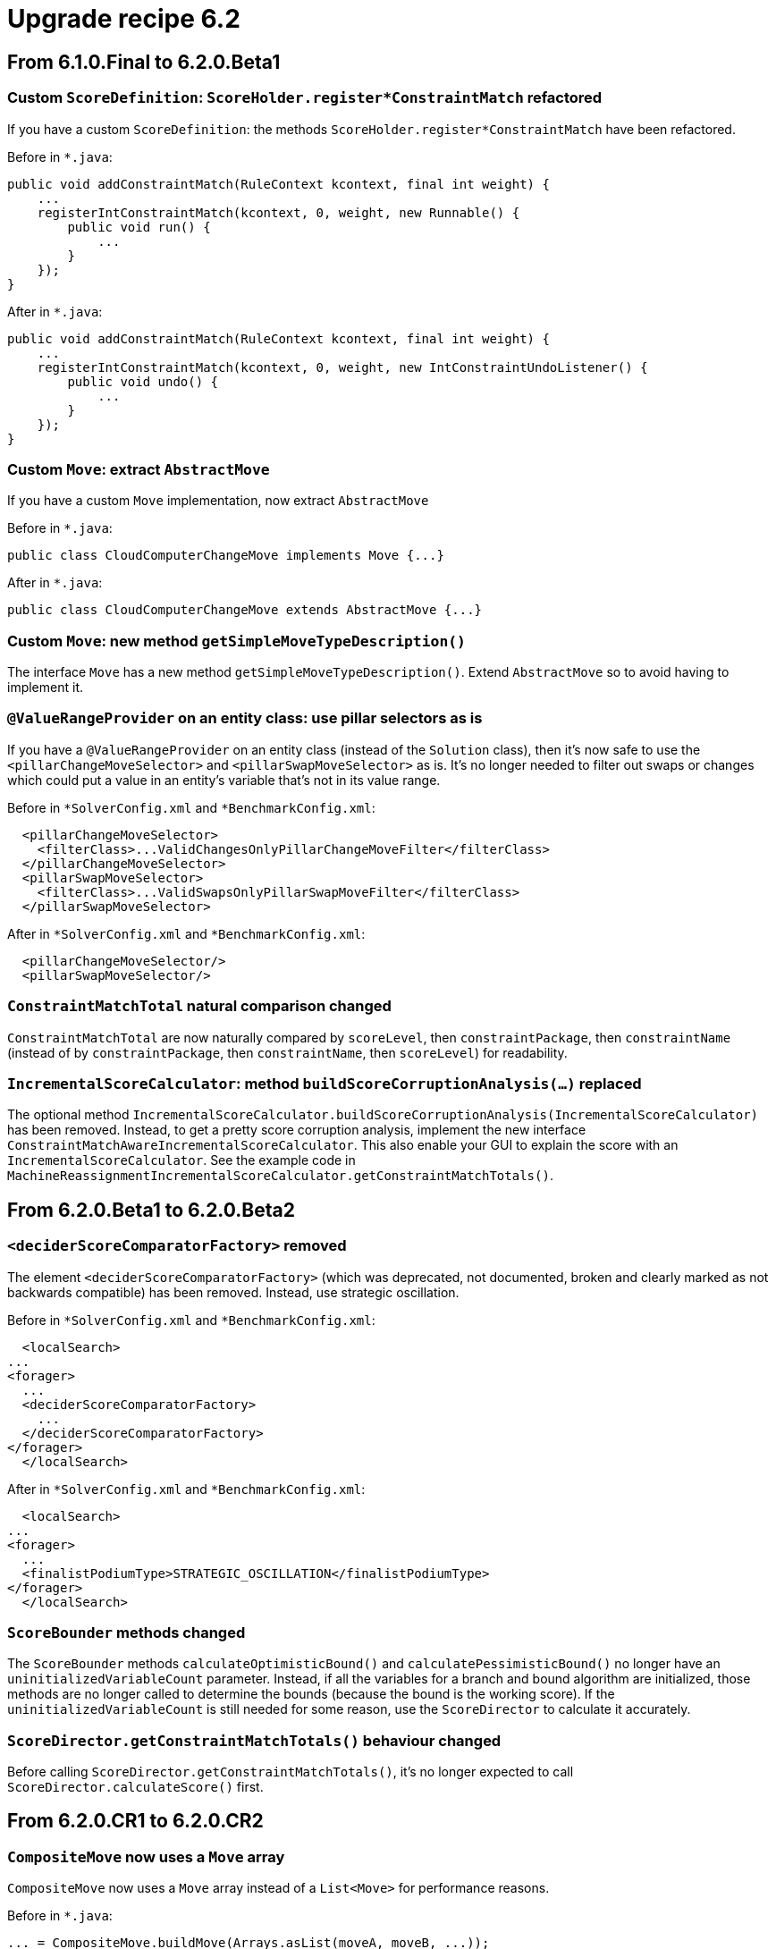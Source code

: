 = Upgrade recipe 6.2
:jbake-type: upgradeRecipeBase
:jbake-description: Upgrade to OptaPlanner 6.2 from a previous version.
:jbake-priority: 0.5
:jbake-upgrade_recipe_version: 6.2

== From 6.1.0.Final to 6.2.0.Beta1

[.upgrade-recipe-minor]
=== Custom `ScoreDefinition`: `ScoreHolder.register*ConstraintMatch` refactored

If you have a custom `ScoreDefinition`: the methods `ScoreHolder.register*ConstraintMatch` have been refactored.

Before in `*.java`:
[source, java]
----
public void addConstraintMatch(RuleContext kcontext, final int weight) {
    ...
    registerIntConstraintMatch(kcontext, 0, weight, new Runnable() {
        public void run() {
            ...
        }
    });
}
----

After in `*.java`:
[source, java]
----
public void addConstraintMatch(RuleContext kcontext, final int weight) {
    ...
    registerIntConstraintMatch(kcontext, 0, weight, new IntConstraintUndoListener() {
        public void undo() {
            ...
        }
    });
}
----

[.upgrade-recipe-major]
=== Custom `Move`: extract `AbstractMove`

If you have a custom `Move` implementation, now extract `AbstractMove`

Before in `*.java`:
[source, java]
----
public class CloudComputerChangeMove implements Move {...}
----

After in `*.java`:
[source, java]
----
public class CloudComputerChangeMove extends AbstractMove {...}
----

[.upgrade-recipe-minor]
=== Custom `Move`: new method `getSimpleMoveTypeDescription()`

The interface `Move` has a new method `getSimpleMoveTypeDescription()`.
Extend `AbstractMove` so to avoid having to implement it.

[.upgrade-recipe-minor]
=== `@ValueRangeProvider` on an entity class: use pillar selectors as is

If you have a `@ValueRangeProvider` on an entity class (instead of the `Solution` class),
then it's now safe to use the `<pillarChangeMoveSelector>` and `<pillarSwapMoveSelector>` as is.
It's no longer needed to filter out swaps or changes
which could put a value in an entity's variable that's not in its value range.

Before in `*SolverConfig.xml` and `*BenchmarkConfig.xml`:
[source, xml]
----
  <pillarChangeMoveSelector>
    <filterClass>...ValidChangesOnlyPillarChangeMoveFilter</filterClass>
  </pillarChangeMoveSelector>
  <pillarSwapMoveSelector>
    <filterClass>...ValidSwapsOnlyPillarSwapMoveFilter</filterClass>
  </pillarSwapMoveSelector>
----

After in `*SolverConfig.xml` and `*BenchmarkConfig.xml`:
[source, xml]
----
  <pillarChangeMoveSelector/>
  <pillarSwapMoveSelector/>
----

[.upgrade-recipe-minor]
=== `ConstraintMatchTotal` natural comparison changed

`ConstraintMatchTotal` are now naturally compared by `scoreLevel`, then `constraintPackage`, then `constraintName`
(instead of by `constraintPackage`, then `constraintName`, then `scoreLevel`) for readability.

[.upgrade-recipe-minor]
=== `IncrementalScoreCalculator`: method `buildScoreCorruptionAnalysis(...)` replaced

The optional method `IncrementalScoreCalculator.buildScoreCorruptionAnalysis(IncrementalScoreCalculator)` has been removed.
Instead, to get a pretty score corruption analysis, implement the new interface `ConstraintMatchAwareIncrementalScoreCalculator`.
This also enable your GUI to explain the score with an `IncrementalScoreCalculator`.
See the example code in `MachineReassignmentIncrementalScoreCalculator.getConstraintMatchTotals()`.

== From 6.2.0.Beta1 to 6.2.0.Beta2

[.upgrade-recipe-minor]
=== `<deciderScoreComparatorFactory>` removed

The element `<deciderScoreComparatorFactory>` (which was deprecated, not documented, broken and clearly marked as not backwards compatible) has been removed.
Instead, use strategic oscillation.

Before in `*SolverConfig.xml` and `*BenchmarkConfig.xml`:
[source, xml]
----
  <localSearch>
...
<forager>
  ...
  <deciderScoreComparatorFactory>
    ...
  </deciderScoreComparatorFactory>
</forager>
  </localSearch>
----

After in `*SolverConfig.xml` and `*BenchmarkConfig.xml`:
[source, xml]
----
  <localSearch>
...
<forager>
  ...
  <finalistPodiumType>STRATEGIC_OSCILLATION</finalistPodiumType>
</forager>
  </localSearch>
----

[.upgrade-recipe-impl-detail]
=== `ScoreBounder` methods changed

The `ScoreBounder` methods `calculateOptimisticBound()` and `calculatePessimisticBound()`
no longer have an `uninitializedVariableCount` parameter.
Instead, if all the variables for a branch and bound algorithm are initialized,
those methods are no longer called to determine the bounds (because the bound is the working score).
If the `uninitializedVariableCount` is still needed for some reason, use the `ScoreDirector` to calculate it accurately.

[.upgrade-recipe-minor]
=== `ScoreDirector.getConstraintMatchTotals()` behaviour changed

Before calling `ScoreDirector.getConstraintMatchTotals()`, it's no longer expected to call `ScoreDirector.calculateScore()` first.

== From 6.2.0.CR1 to 6.2.0.CR2

[.upgrade-recipe-minor]
=== `CompositeMove` now uses a `Move` array

`CompositeMove` now uses a `Move` array instead of a `List<Move>` for performance reasons.

Before in `*.java`:
[source, java]
----
... = CompositeMove.buildMove(Arrays.asList(moveA, moveB, ...));
----

After in `*.java`:
[source, java]
----
... = CompositeMove.buildMove(moveA, moveB, ...);
----

Before in `*.java`:
[source, java]
----
... = new CompositeMove(moveList); // Not recommended
----

After in `*.java`:
[source, java]
----
... = new CompositeMove(moves); // Not recommended
----

[.upgrade-recipe-impl-detail]
=== `InverseRelationShadowVariableListener` renamed

`InverseRelationShadowVariableListener` renamed to `SingletonInverseVariableListener`.
It and `InverseRelationShadowVariableDescriptor` moved to the package `...impl.domain.variable.inverserelation`.

== From 6.2.0.CR3 to 6.2.0.CR4

[.upgrade-recipe-major]
=== New anchor shadow variable support

There is now out-of-the-box support for a shadow variable representing the anchor of a chained variable.
For example, in a VRP each `Customer` (= entity) needs to know to which `Vehicle` (= anchor) it belongs.
This declarative support allows built-in selectors to reuse that knowledge without duplicating the calculation.

Before in `*.java`:
[source, java]
----
@PlanningEntity
public class Customer implements Standstill {
    @PlanningVariable(...)
    public Standstill getPreviousStandstill() {...}
    @CustomShadowVariable(variableListenerClass = VehicleUpdatingVariableListener.class,
            sources = {@CustomShadowVariable.Source(variableName = "previousStandstill")})
    public Vehicle getVehicle() {...}
}
public class VehicleUpdatingVariableListener implements VariableListener<Customer> {
    ...
}
----

After in `*.java`:
[source, java]
----
@PlanningEntity
public class Customer implements Standstill {
    @PlanningVariable(...)
    public Standstill getPreviousStandstill() {...}
    @AnchorShadowVariable(sourceVariableName = "previousStandstill")
    public Vehicle getVehicle() {...}
}
----

== From 6.2.0.CR4 to 6.2.0.Final

[.upgrade-recipe-minor]
=== `<twoOptMoveSelector>` replaced

The undocumented, experimental `<twoOptMoveSelector>` has been replaced by `<tailChainSwapMoveSelector>`,
which is documented.

[.upgrade-recipe-readme]
=== VRP: Nearby Selection

To scale VRP cases, Nearby Selection is critical. It is now finally completely supported and documented.
